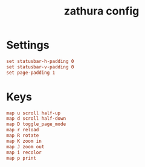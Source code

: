 #+TITLE: zathura config
#+PROPERTY: header-args  :results silent :tangle ../../dots/zathura/.config/zathura/zathurarc :mkdirp yes
* Settings
#+BEGIN_SRC conf
set statusbar-h-padding 0
set statusbar-v-padding 0
set page-padding 1
#+END_SRC
* Keys
#+BEGIN_SRC conf
map u scroll half-up
map d scroll half-down
map D toggle_page_mode
map r reload
map R rotate
map K zoom in
map J zoom out
map i recolor
map p print
#+END_SRC
